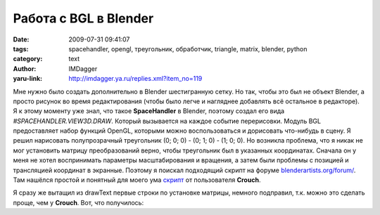 Работа с BGL в Blender
======================
:date: 2009-07-31 09:41:07
:tags: spacehandler, opengl, треугольник, обработчик, triangle, matrix, blender, python
:category: text
:author: IMDagger
:yaru-link: http://imdagger.ya.ru/replies.xml?item_no=119

Мне нужно было создать дополнительно в Blender шестигранную сетку.
Но так, чтобы это был не объект Blender, а просто рисунок во время
редактирования (чтобы было легче и нагляднее добавлять всё остальное в
редакторе). Я к этому моменту уже знал, что такое **SpaceHandler** в
Blender, поэтому создал его вида *#SPACEHANDLER.VIEW3D.DRAW*. Который
вызывается на каждое событие перерисовки. Модуль BGL предоставляет набор
функций OpenGL, которыми можно воспользоваться и дорисовать что-нибудь в
сцену. Я решил нарисовать полупрозрачный треугольник (0; 0; 0) - (0; 1;
0) - (1; 0; 0). Но возникла проблема, что я никак не мог установить
матрицу преобразований верно, чтобы треугольник был в указанных
координатах. Сначала он у меня не хотел воспринимать параметры
масштабирования и вращения, а затем были проблемы с позицией и
трансляцией координат в экранные. Поэтому я поискал подходящий скрипт на
форуме
`blenderartists.org/forum/ <http://www.blenderartists.org/forum>`__.
Там нашёлся простой и понятный для моего ума
`скрипт <http://blenderartists.org/forum/showthread.php?p=1333169>`__ от
пользователя **Crouch**.

Я сразу же вытащил из drawText первые строки по установке матрицы,
немного подправил, т.к. можно это сделать проще, чем у **Crouch**.
Вот, что получилось:

.. cut:: посмотреть
  :paragraph: yes

  .. code-block:: python

      #SPACEHANDLER.VIEW3D.DRAW
      from Blender import BGL, Window

      viewMatrix = Window.GetPerspMatrix()
      viewBuff = BGL.Buffer(BGL.GL_FLOAT, [4, 4], viewMatrix)
      BGL.glLoadIdentity()
      BGL.glMatrixMode(BGL.GL_PROJECTION)
      BGL.glLoadMatrixf(viewBuff)
      BGL.glEnable(BGL.GL_BLEND)  # без этого не будет прозрачности
      BGL.glColor4f(0.0, 1.0, 0.0, 0.2)
      BGL.glBegin(BGL.GL_TRIANGLES)  # чертит треугольник
      BGL.glVertex3f(0.0, 0.0, 0.0)
      BGL.glVertex3f(0.0, 1.0, 0.0)
      BGL.glVertex3f(1.0, 0.0, 0.0)
      BGL.glEnd()

  **BGL.Buffer** — это объект, первым параметром которого является тип
  данных, второй — размерность (для **glLoadMatrix** требуется 4x4),
  последний параметр — список инициализации, должен быть указанного
  размера (т.е. двумерный список 4x4).

  Главное в этом скрипте, что его отличает от других — комментарий в
  первой строке, этот комментарий говорит Blender’у, что это не простой
  сценарий, а обработчик события перерисовки в режиме просмотра 3D. Но по
  умолчанию скрипт выполнятся не будет, для этого его нужно включить.

  .. class:: text-center

  |image0|

  Нужно установить галочку напротив имени сценария. После этого
  появится треугольник:

  .. class:: text-center

  |image1|

.. |image0| image:: http://img-fotki.yandex.ru/get/3612/imdagger.2/0_ffa9_44eb7a60_L
   :target: http://fotki.yandex.ru/users/imdagger/view/65449/
.. |image1| image:: http://img-fotki.yandex.ru/get/3613/imdagger.2/0_ffaa_6ae2f86f_L
   :target: http://fotki.yandex.ru/users/imdagger/view/65450/
